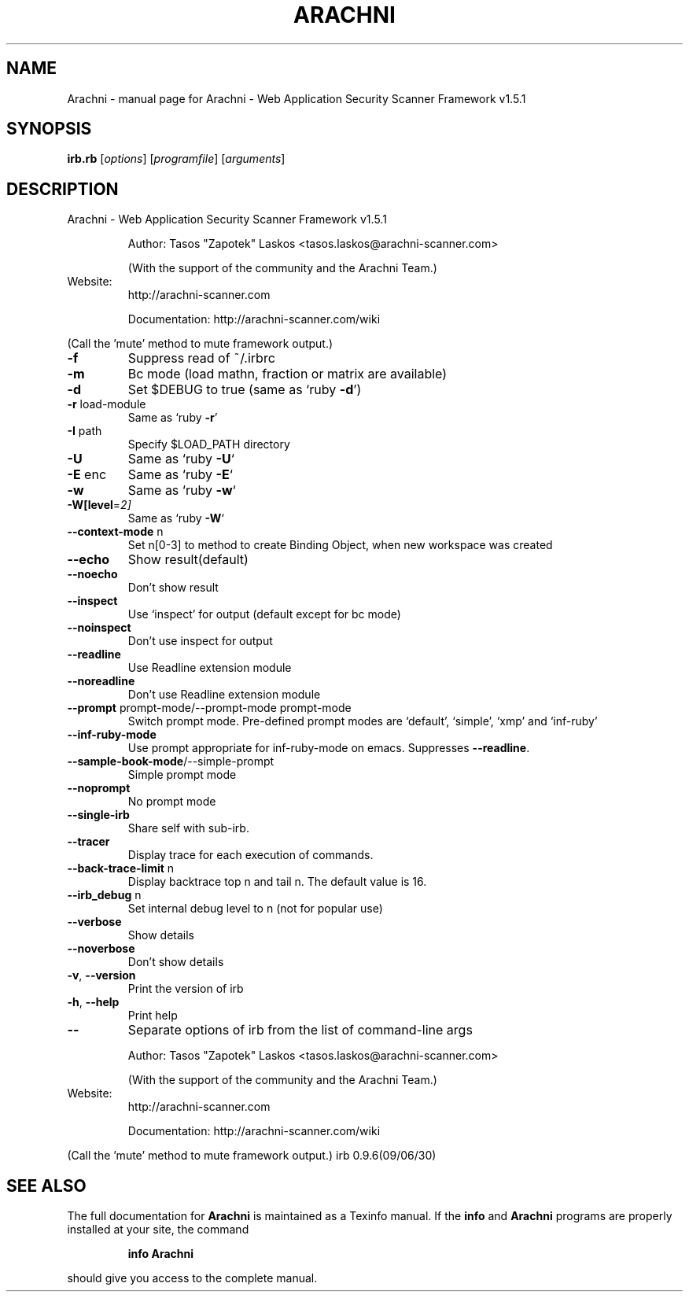 .\" DO NOT MODIFY THIS FILE!  It was generated by help2man 1.47.6.
.TH ARACHNI "1" "May 2019" "Arachni - Web Application Security Scanner Framework v1.5.1" "User Commands"
.SH NAME
Arachni \- manual page for Arachni - Web Application Security Scanner Framework v1.5.1
.SH SYNOPSIS
.B irb.rb
[\fI\,options\/\fR] [\fI\,programfile\/\fR] [\fI\,arguments\/\fR]
.SH DESCRIPTION
Arachni \- Web Application Security Scanner Framework v1.5.1
.IP
Author: Tasos "Zapotek" Laskos <tasos.laskos@arachni\-scanner.com>
.IP
(With the support of the community and the Arachni Team.)
.TP
Website:
http://arachni\-scanner.com
.IP
Documentation: http://arachni\-scanner.com/wiki
.PP
(Call the 'mute' method to mute framework output.)
.TP
\fB\-f\fR
Suppress read of ~/.irbrc
.TP
\fB\-m\fR
Bc mode (load mathn, fraction or matrix are available)
.TP
\fB\-d\fR
Set $DEBUG to true (same as `ruby \fB\-d\fR')
.TP
\fB\-r\fR load\-module
Same as `ruby \fB\-r\fR'
.TP
\fB\-I\fR path
Specify $LOAD_PATH directory
.TP
\fB\-U\fR
Same as `ruby \fB\-U\fR`
.TP
\fB\-E\fR enc
Same as `ruby \fB\-E\fR`
.TP
\fB\-w\fR
Same as `ruby \fB\-w\fR`
.TP
\fB\-W[level\fR=\fI\,2]\/\fR
Same as `ruby \fB\-W\fR`
.TP
\fB\-\-context\-mode\fR n
Set n[0\-3] to method to create Binding Object,
when new workspace was created
.TP
\fB\-\-echo\fR
Show result(default)
.TP
\fB\-\-noecho\fR
Don't show result
.TP
\fB\-\-inspect\fR
Use `inspect' for output (default except for bc mode)
.TP
\fB\-\-noinspect\fR
Don't use inspect for output
.TP
\fB\-\-readline\fR
Use Readline extension module
.TP
\fB\-\-noreadline\fR
Don't use Readline extension module
.TP
\fB\-\-prompt\fR prompt\-mode/\-\-prompt\-mode prompt\-mode
Switch prompt mode. Pre\-defined prompt modes are
`default', `simple', `xmp' and `inf\-ruby'
.TP
\fB\-\-inf\-ruby\-mode\fR
Use prompt appropriate for inf\-ruby\-mode on emacs.
Suppresses \fB\-\-readline\fR.
.TP
\fB\-\-sample\-book\-mode\fR/\-\-simple\-prompt
Simple prompt mode
.TP
\fB\-\-noprompt\fR
No prompt mode
.TP
\fB\-\-single\-irb\fR
Share self with sub\-irb.
.TP
\fB\-\-tracer\fR
Display trace for each execution of commands.
.TP
\fB\-\-back\-trace\-limit\fR n
Display backtrace top n and tail n. The default
value is 16.
.TP
\fB\-\-irb_debug\fR n
Set internal debug level to n (not for popular use)
.TP
\fB\-\-verbose\fR
Show details
.TP
\fB\-\-noverbose\fR
Don't show details
.TP
\fB\-v\fR, \fB\-\-version\fR
Print the version of irb
.TP
\fB\-h\fR, \fB\-\-help\fR
Print help
.TP
\fB\-\-\fR
Separate options of irb from the list of command\-line args
.IP
Author: Tasos "Zapotek" Laskos <tasos.laskos@arachni\-scanner.com>
.IP
(With the support of the community and the Arachni Team.)
.TP
Website:
http://arachni\-scanner.com
.IP
Documentation: http://arachni\-scanner.com/wiki
.PP
(Call the 'mute' method to mute framework output.)
irb 0.9.6(09/06/30)
.SH "SEE ALSO"
The full documentation for
.B Arachni
is maintained as a Texinfo manual.  If the
.B info
and
.B Arachni
programs are properly installed at your site, the command
.IP
.B info Arachni
.PP
should give you access to the complete manual.
